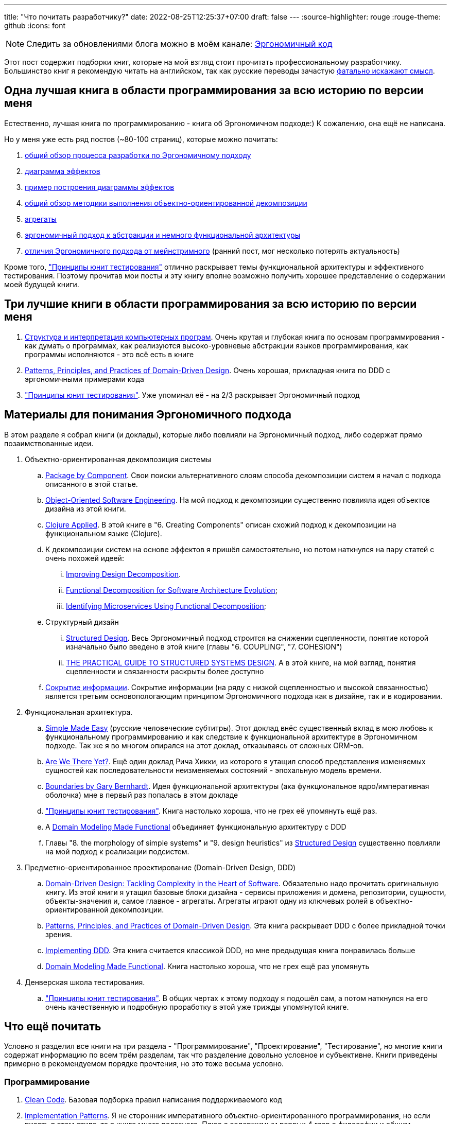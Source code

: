 ---
title: "Что почитать разработчику?"
date: 2022-08-25T12:25:37+07:00
draft: false
---
:source-highlighter: rouge
:rouge-theme: github
:icons: font

[NOTE]
--
Следить за обновлениями блога можно в моём канале: https://t.me/ergonomic_code[Эргономичный код]
--

Этот пост содержит подборки книг, которые на мой взгляд стоит прочитать профессиональному разработчику.
Большинство книг я рекомендую читать на английском, так как русские переводы зачастую https://t.me/ergonomic_code/199[фатально искажают смысл].

== Одна лучшая книга в области программирования за всю историю по версии меня

Естественно, лучшая книга по программированию - книга об Эргономичном подходе:)
К сожалению, она ещё не написана.

Но у меня уже есть ряд постов (~80-100 страниц), которые можно почитать:

. link:++{{<ref "posts/22/04/220409-ergo-approach-v10m1#_методика">}}++[общий обзор процесса разработки по Эргономичному подходу]
. link:++{{<ref "posts/22/05/220519-effects-diagram-intro">}}++[диаграмма эффектов]
. link:++{{<ref "posts/22/06/220611-true-story-project">}}++[пример построения диаграммы эффектов]
. link:++{{<ref "posts/22/08/ergonomic-decomposition#_пакетирование_по_объектам_ака_объектно_ориентированная_декомпозиция">}}++[общий обзор методики выполнения объектно-ориентированной декомпозиции]
. link:++{{<ref "posts/22/04/220401-aggregates">}}++[агрегаты]
. link:++{{<ref "posts/22/07/abstraction-wars">}}++[эргономичный подход к абстракции и немного функциональной архитектуры]
. link:++{{<ref "posts/21/11/211107-what-is-the-difference">}}++[отличия Эргономичного подхода от мейнстримного] (ранний пост, мог несколько потерять актуальность)

Кроме того, https://www.piter.com/product/printsipy-yunit-testirovaniya["Принципы юнит тестирования"] отлично раскрывает темы функциональной архитектуры и эффективного тестирования.
Поэтому прочитав мои посты и эту книгу вполне возможно получить хорошее представление о содержании моей будущей книги.

== Три лучшие книги в области программирования за всю историю по версии меня

. https://www.ozon.ru/product/struktura-i-interpretatsiya-kompyuternyh-programm-5322055/[Структура и интерпретация компьютерных програм].
  Очень крутая и глубокая книга по основам программирования - как думать о программах, как реализуются высоко-уровневые абстракции языков программирования, как программы исполняются - это всё есть в книге
. https://www.oreilly.com/library/view/patterns-principles-and/9781118714706/[Patterns, Principles, and Practices of Domain-Driven Design].
  Очень хорошая, прикладная книга по DDD с эргономичными примерами кода
. https://www.piter.com/product/printsipy-yunit-testirovaniya["Принципы юнит тестирования"].
  Уже упоминал её - на 2/3 раскрывает Эргономичный подход

== Материалы для понимания Эргономичного подхода

В этом разделе я собрал книги (и доклады), которые либо повлияли на Эргономичный подход, либо содержат прямо позаимствованные идеи.

. Объектно-ориентированная декомпозиция системы
.. https://web.archive.org/web/20220814201607/http://www.codingthearchitecture.com/2015/03/08/package_by_component_and_architecturally_aligned_testing.html[Package by Component]. Свои поиски альтернативного слоям способа декомпозиции систем я начал с подхода описанного в этой статье.
.. https://www.amazon.com/Object-Oriented-Software-Engineering-Approach/dp/0201544350[Object-Oriented Software Engineering]. На мой подход к декомпозиции существенно повлияла идея объектов дизайна из этой книги.
.. https://pragprog.com/titles/vmclojeco/clojure-applied/[Clojure Applied]. В этой книге в "6. Creating Components" описан схожий подход к декомпозиции на функциональном языке (Clojure).
.. К декомпозиции систем на основе эффектов я пришёл самостоятельно, но потом наткнулся на пару статей с очень похожей идеей:
... https://www.researchgate.net/publication/283566310_Improving_Design_Decomposition[Improving Design Decomposition].
... https://www.researchgate.net/publication/326260296_Functional_Decomposition_for_Software_Architecture_Evolution[Functional Decomposition for Software Architecture Evolution];
... https://www.researchgate.net/publication/327229270_Identifying_Microservices_Using_Functional_Decomposition_4th_International_Symposium_SETTA_2018_Beijing_China_September_4-6_2018_Proceedings[Identifying Microservices Using Functional Decomposition];
.. Структурный дизайн
... https://archive.org/details/Structured_Design_Edward_Yourdon_Larry_Constantine[Structured Design]. Весь Эргономичный подход строится на снижении сцепленности, понятие которой изначально было введено в этой книге (главы "6. COUPLING", "7. COHESION")
... https://www.amazon.com/Practical-Guide-Structured-Systems-Design/dp/0136907695[THE PRACTICAL GUIDE TO STRUCTURED SYSTEMS DESIGN]. А в этой книге, на мой взгляд, понятия сцепленности и связанности раскрыты более доступно
.. https://cseweb.ucsd.edu/~wgg/CSE218/Parnas-IFIP71-information-distribution.PDF[Сокрытие информации].
  Сокрытие информации (на ряду с низкой сцепленностью и высокой связанностью) является третьим основопологающим принципом Эргономичного подхода как в дизайне, так и в кодировании.

. Функциональная архитектура.
.. https://www.youtube.com/watch?v=SxdOUGdseq4[Simple Made Easу] (русские человеческие субтитры).
   Этот доклад внёс существенный вклад в мою любовь к функциональному программированию и как следствие к функциональной архитектуре в Эргономичном подходе.
   Так же я во многом опирался на этот доклад, отказываясь от сложных ORM-ов.
.. https://www.youtube.com/watch?v=ScEPu1cs4l0[Are We There Yet?].
   Ещё один доклад Рича Хикки, из которого я утащил способ представления изменяемых сущностей как последовательности неизменяемых состояний - эпохальную модель времени.
.. https://www.youtube.com/watch?v=yTkzNHF6rMs[Boundaries by Gary Bernhardt].
   Идея функциональной архитектуры (ака функциональное ядро/императивная оболочка) мне в первый раз попалась в этом докладе
.. https://www.piter.com/product/printsipy-yunit-testirovaniya["Принципы юнит тестирования"].
   Книга настолько хороша, что не грех её упомянуть ещё раз.
.. А https://pragprog.com/titles/swdddf/domain-modeling-made-functional/[Domain Modeling Made Functional] объединяет функциональную архитектуру с DDD
.. Главы "8. the morphology of simple systems" и "9. design heuristics" из https://archive.org/details/Structured_Design_Edward_Yourdon_Larry_Constantine[Structured Design] существенно повлияли на мой подход к реализации подсистем.

. Предметно-ориентированное проектирование (Domain-Driven Design, DDD)
.. https://www.amazon.com/Domain-Driven-Design-Tackling-Complexity-Software/dp/0321125215[Domain-Driven Design: Tackling Complexity in the Heart of Software].
   Обязательно надо прочитать оригинальную книгу.
   Из этой книги я утащил базовые блоки дизайна - сервисы приложения и домена, репозитории, сущности, объекты-значения и, самое главное - агрегаты.
   Агрегаты играют одну из ключевых ролей в объектно-ориентированной декомпозиции.
.. https://www.oreilly.com/library/view/patterns-principles-and/9781118714706/[Patterns, Principles, and Practices of Domain-Driven Design].
   Эта книга раскрывает DDD с более прикладной точки зрения.
.. https://www.oreilly.com/library/view/implementing-domain-driven-design/9780133039900/[Implementing DDD].
   Эта книга считается классикой DDD, но мне предыдущая книга понравилась больше
.. https://pragprog.com/titles/swdddf/domain-modeling-made-functional/[Domain Modeling Made Functional].
   Книга настолько хороша, что не грех ещё раз упомянуть

. Денверская школа тестирования.
.. https://www.piter.com/product/printsipy-yunit-testirovaniya["Принципы юнит тестирования"].
   В общих чертах к этому подходу я подошёл сам, а потом наткнулся на его очень качественную и подробную проработку в этой уже трижды упомянутой книге.

== Что ещё почитать

Условно я разделил все книги на три раздела - "Программирование", "Проектирование", "Тестирование", но многие книги содержат информацию по всем трём разделам, так что разделение довольно условное и субъективне.
Книги приведены примерно в рекомендуемом порядке прочтения, но это тоже весьма условно.

=== Программирование

. https://www.oreilly.com/library/view/clean-code-a/9780136083238/[Clean Code].
  Базовая подборка правил написания поддерживаемого код
. https://www.amazon.com/Implementation-Patterns-Kent-Beck/dp/0321413091[Implementation Patterns].
  Я не сторонник императивного объектно-ориентированного программирования, но если писать в этом стиле, то в книге много полезного.
  Плюс с содержимым первых 4 глав о философии и общим принципам программирования я полностью согласен.
. https://www.amazon.com/Concurrent-Programming-Java%C2%99-Principles-Pattern/dp/0201310090[Concurrent Programming in Java Design Principles and Patterns]
. https://www.amazon.com/Java-Concurrency-Practice-Brian-Goetz/dp/0321349601[Java Concurrency in Practice]
. https://enterprisecraftsmanship.com/[Блог Владимира Хорикова] (автора Принципов юнит тестирования).
  В целом  описывает подход к разработке, который процентов на 70-80 совпадает с Эргономичным.
. https://dl.acm.org/doi/pdf/10.1145/359576.359579[Can programming be liberated from the von neumann style?].
  Одна из классических академических статей по ФП и, кажется, первое описание функциональной архитектуры
. https://www.cs.kent.ac.uk/people/staff/dat/miranda/whyfp90.pdf[Why Functional Programming Matters].
  Ещё одна классическая академическая статья по ФП
. http://curtclifton.net/papers/MoseleyMarks06a.pdf[Out of the Tar Pit].
  И ещё одна классическая академическая статья по ФП
. https://www.oreilly.com/library/view/practical-api-design/9781430209737/[Practical API Design].
  Очень крутая книга по проектированию API, содержащая всю боль ошибок, допущенных главным архитектором NetBeans.
. https://use-the-index-luke.com/[Use The Index, Luke].
  Хороший блог с большим объёмом информации об эффективном использовании РСУБД
. https://www.oreilly.com/library/view/design-patterns-elements/0201633612/[Design Patterns Elements of Reusable Object-Oriented Software]
  Сейчас шаблоны уже вышли из моды, а в ООП с классами я не верю, но из соображений общей эрудиции можно почитать.
. https://www.amazon.com/Philosophy-Software-Design-John-Ousterhout/dp/1732102201[Philosophy of Software Design].
  Ещё одна хорошая книга для пополнения общей эрудиции.
  В этой книге мне _теоретически_ прям нравится блок про комментарии, а в остальном книга является хорошей оппозицией многим широко распространённым "лучшим практикам".
. https://www.amazon.com/Object-Oriented-Software-Construction-Book-CD-ROM/dp/0136291554[Object-Oriented Software Construction].
  Довольно любопытная книга по ООП и ООД.
  Она огромная и, на мой взгляд, в значительной степени морально устаревшая, но там как минимум есть очень важная идея Command Query Separation.

=== Тестирование

. https://www.amazon.com/Test-Driven-Development-Kent-Beck/dp/0321146530[Test Driven Development: By Example].
  Классика и точка.
. https://www.amazon.com/xUnit-Test-Patterns-Refactoring-Code/dp/0131495054[xUnit Test Patterns: Refactoring Test Code].
  Классика и точка №2.

=== Проектирование

. https://www.oreilly.com/library/view/designing-data-intensive-applications/9781491903063/[Designing Data-Intensive Applications].
  На мой взгляд самая крутая книга по хранению данных.
  Она и очень "широкая" - раскрывает всю тему целиком, и достаточно "глубокая" - довольно глубоко залазит в устройство и способ работы различных систем хранения данных
. https://www.amazon.com/Next-Generation-Databases-NoSQLand-Data/dp/1484213300[Next Generation Databases: NoSQLand Big Data].
  Облегчённый аналог Designing Data-Intensive Applications - широкий но поверхностный обзор темы хранения данных.
. https://www.amazon.com/Applying-UML-Patterns-Introduction-Object-Oriented/dp/0131489062[Applying UML and Patterns].
  Я сам не сторонник ни ООП, ни UML, ни тяжеловесных процессов, но в книге описаны хорошие общие принципы проектирования и программирования, а так же подход к декомпозиции систем.
  Части про UML можно смело пропускать.
. https://www.amazon.com/Clean-Architecture-Craftsmans-Software-Structure/dp/0134494164[Clean Architecture: A Craftsman's Guide to Software Structure and Design].
  Чистую архитектуру полезно иметь в своём арсенале, а знание SOLID на зубок - полезная штука для прохождения собеседований.
  Кроме того, я советую обратить особое внимание на часть 5 "Принципы организации компонентов"
. https://www.amazon.com/Just-Enough-Software-Architecture-Risk-Driven/dp/0984618104[Just Enough Software Architecture: A Risk-Driven Approach].
  Довольно хорошая книга по проектированию систем и роли архитектора.
. https://www.tedinski.com/book/[Блог Тэда Камински].
  Блог/черновик книги (неоконченной) с кучей интересных мыслей по всем аспектам разработки.
. https://pragprog.com/titles/jaerlang2/programming-erlang-2nd-edition/[Programming Erlang].
  Книга по Эрлангу с подробным описанием эктороной модели.
  На мой взгляд Эрланг и экторная модель - лучшая из существующих реализации Истинного ООП (TM)
. https://www.oreilly.com/library/view/building-microservices-2nd/9781492034018/[Building microservices].
  Очень крутая книга по разработке микросервисов.
  Редкая книга с содержанием которой я согласен на 100%.
  Рекомендую обратить особое внимание на рекомендацию начинать с монолита и резать его на микросервисы, только когда по другому никак.
. https://www.amazon.com/Data-Reality-Perspective-Perceiving-Information/dp/1935504215[Data and Reality].
  Вообще это больше книга по философии, но она всё равно оперирует понятиями записей, соединений и т.п. и очень глубоко рассматривает вопрос моделирования данных.
. https://www.seas.upenn.edu/~zives/03f/cis550/codd.pdf[A relational model of data for large shared data banks].
  Оригинальная академическая статья по реляционной модели данных.
. https://dl.acm.org/doi/10.1145/320434.320440[The entity-relationship model—toward a unified view of data].
  Оригинальная академическая статья по Entity-Relationship модели
. https://dl.acm.org/doi/10.1145/1924421.1924436[A coRelational Model of Data for Large Shared Data Banks].
  Хорошая академическая статья Эрика Мейера о дуальности SQL и NoSQL (реляционной и нереляционной моделей, на самом деле)
. https://www.oreilly.com/library/view/lean-architecture-for/9780470684207/[Lean Architecture for Agile Software Development].
  В этой книге описан любопытный подход к архитектуре - Data, Context, Interaction
. http://jodypaul.com/SWE/HAL/hal.html[Parnas Partitioning].
  Методика выполнения декомпозиции систем по Парнасу.
. https://www.amazon.com/Righting-Software-Juval-L%C3%B6wy/dp/0136524036[Righting Software].
  Подход проектированию и планированию проектов на базе разделения Парнаса.
. https://www.amazon.com/Object-Thinking-Developer-Reference-David/dp/0735619654[Object Thinking].
  Тоже больше философская, чем техническая книжка, но на этот раз для формирования ООП-мышления.
  Правда применить его в современных языках с классами не особо получается.
  А вот в Эрланге, имхо, вполне может получиться.
